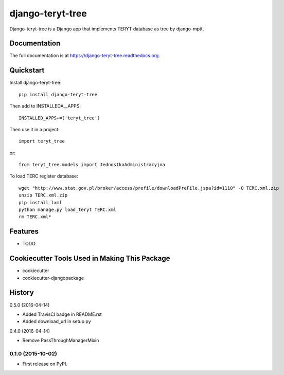 =============================
django-teryt-tree
=============================

.. image:: https://badge.fury.io/py/django-teryt-tree.png
    :target: https://badge.fury.io/py/django-teryt-tree

.. image:: https://travis-ci.org/ad-m/django-teryt-tree.png?branch=master
    :target: https://travis-ci.org/ad-m/django-teryt-tree

.. image:: https://coveralls.io/repos/ad-m/django-teryt-tree/badge.svg?branch=master&service=github
    :target: https://coveralls.io/github/ad-m/django-teryt-tree?branch=master 

.. image:: https://travis-ci.org/ad-m/django-teryt-tree.svg?branch=master
    :target: https://travis-ci.org/ad-m/django-teryt-tree

Django-teryt-tree is a Django app that implements TERYT database as tree by django-mptt.

Documentation
-------------

The full documentation is at https://django-teryt-tree.readthedocs.org.

Quickstart
----------

Install django-teryt-tree::

    pip install django-teryt-tree


Then add to INSTALLEDA__APPS::

    INSTALLED_APPS+=('teryt_tree')

Then use it in a project::

    import teryt_tree

or::

    from teryt_tree.models import JednostkaAdministracyjna

To load TERC register database::

    wget "http://www.stat.gov.pl/broker/access/prefile/downloadPreFile.jspa?id=1110" -O TERC.xml.zip
    unzip TERC.xml.zip
    pip install lxml
    python manage.py load_teryt TERC.xml
    rm TERC.xml*


Features
--------

* TODO

Cookiecutter Tools Used in Making This Package
----------------------------------------------

*  cookiecutter
*  cookiecutter-djangopackage




History
-------

0.5.0 (2016-04-14)

* Added TravisCI badge in README.rst
* Added download_url in setup.py

0.4.0 (2016-04-14)

* Remove PassThroughManagerMixin

0.1.0 (2015-10-02)
++++++++++++++++++

* First release on PyPI.


